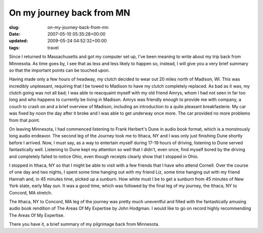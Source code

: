 On my journey back from MN
==========================

:slug: on-my-journey-back-from-mn
:date: 2007-05-10 05:35:28+00:00
:updated: 2009-05-24 04:52:32+00:00
:tags: travel

Since I returned to Massachusetts and got my computer set up, I've been
meaning to write about my trip back from Minnesota. As time goes by, I
see that as less and less likely to happen so, instead, I will give you
a very brief summary so that the important points can be touched upon.

Having made only a few hours of headway, my clutch decided to wear out
20 miles north of Madison, WI. This was incredibly unpleasant, requiring
that I be towed to Madison to have my clutch completely replaced. As bad
as it was, my clutch going was not all bad; I was able to reacquaint
myself with my old friend Amrys, whom I had not seen in far too long and
who happens to currently be living in Madison. Amrys was friendly enough
to provide me with company, a couch to crash on and a brief overview of
Madison, including an introduction to a quite pleasant breakfasterie. My
car was fixed by noon the day after it broke and I was able to get
underway once more. The car provided no more problems from that point.

On leaving Minnesota, I had commenced listening to Frank Herbert's Dune
in audio book format, which is a monstrously long audio endeavor. The
second leg of the Journey took me to Ithaca, NY and I was only just
finishing Dune shortly before I arrived. Now, I must say, as a way to
entertain myself during 17-19 hours of driving, listening to Dune served
fantastically well. Listening to Dune kept my attention so well that I
didn't, even once, find myself bored by the driving and completely
failed to notice Ohio, even though receipts clearly show that I stopped
in Ohio.

I stopped in Ithaca, NY so that I might be able to visit with a few
friends that I have who attend Cornell. Over the course of one day and
two nights, I spent some time hanging out with my friend Liz, some time
hanging out with my friend Hannah and, in 45 minutes time, picked up a
sunburn. How white must I be to get a sunburn from 45 minutes of New
York state, early May sun. It was a good time, which was followed by the
final leg of my journey, the Ithaca, NY to Concord, MA stretch.

The Ithaca, NY to Concord, MA leg of the journey was pretty much
uneventful and filled with the fantastically amusing audio book
rendition of The Areas Of My Expertise by John Hodgman. I would like to
go on record highly recommending The Areas Of My Expertise.

There you have it, a brief summary of my pilgrimage back from Minnesota.
